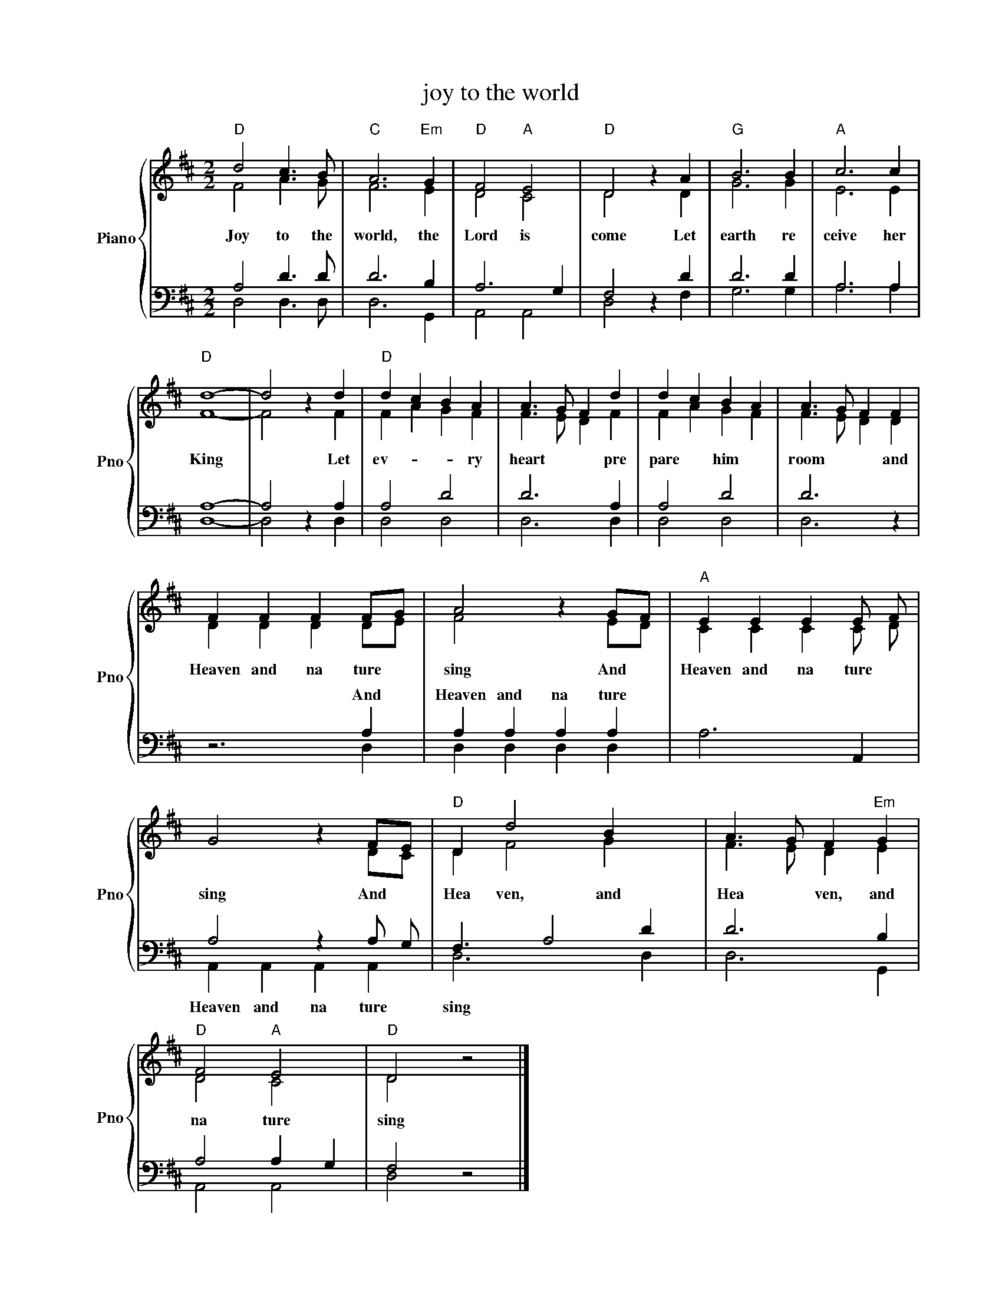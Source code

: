 X:1
T:joy to the world
%%score { ( 1 2 ) | ( 3 4 ) }
L:1/8
M:2/2
K:D
V:1 treble nm="Piano" snm="Pno"
V:2 treble 
V:3 bass 
V:4 bass 
V:1
"D" d4 c3 B |"C" A6"Em" G2 |"D" F4"A" E4 |"D" D4 z2 A2 |"G" B6 B2 |"A" c6 c2 | %6
w: Joy to the|world, the|Lord is|come Let|earth re|ceive her|
"D" !stemless![Fd]8- | d4 z2 d2 |"D" d2 c2 B2 A2 | A3 G F2 d2 | d2 c2 B2 A2 | A3 G F2 F2 | %12
w: King|* Let|ev- * * ry|heart * * pre|pare * him *|room * * and|
 F2 F2 F2 FG | A4 z2 GF |"A" E2 E2 E2 E F | G4 z2 FE |"D" D2 d4 B2 x | A3 G F2"Em" G2 | %18
w: Heaven and na ture *|sing And *|Heaven and na ture *|sing And *|Hea ven, and|Hea * ven, and|
"D" F4"A" E4 |"D" D4 z4 |] %20
w: na ture|sing|
V:2
 F4 A3 G | F6 E2 | D4 C4 | D4 x2 D2 | G6 G2 | E6 E2 | x8 | F4 x2 F2 | F2 A2 G2 F2 | F3 E D2 F2 | %10
 F2 A2 G2 F2 | F3 E D2 D2 | D2 D2 D2 DE | F4 x2 ED | C2 C2 C2 C D | x6 DC | D2 F4 G2 x | %17
 F3 E D2 E2 | D4 C4 | D4 x4 |] %20
V:3
 A,4 D3 D | D6 B,2 | A,6 G,2 | F,4 x2 D2 | D6 D2 | A,6 A,2 | !stemless![D,A,]8- | A,4 x2 A,2 | %8
w: ||||||||
 A,4 D4 | D6 A,2 | A,4 D4 | D6 x2 | z6 A,2 | A,2 A,2 A,2 A,2 | A,6 A,,2 | A,4 z2 A, G, | %16
w: ||||And|Heaven and na ture|||
 F,3 A,4 D2 | D6 B,2 | A,4 A,2 G,2 | F,4 x4 |] %20
w: ||||
V:4
 D,4 D,3 D, | D,6 G,,2 | A,,4 A,,4 | D,4 z2 F,2 | G,6 G,2 | A,6 A,2 | x8 | D,4 z2 D,2 | D,4 D,4 | %9
w: |||||||||
 D,6 D,2 | D,4 D,4 | D,6 z2 | x6 D,2 | D,2 D,2 D,2 D,2 | x8 | A,,2 A,,2 A,,2 A,,2 | D,6 x D,2 | %17
w: ||||||Heaven and na ture|sing *|
 D,6 G,,2 | A,,4 A,,4 | D,4 z4 |] %20
w: |||

